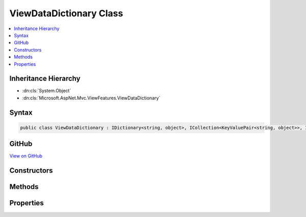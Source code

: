 

ViewDataDictionary Class
========================



.. contents:: 
   :local:







Inheritance Hierarchy
---------------------


* :dn:cls:`System.Object`
* :dn:cls:`Microsoft.AspNet.Mvc.ViewFeatures.ViewDataDictionary`








Syntax
------

.. code-block:: csharp

   public class ViewDataDictionary : IDictionary<string, object>, ICollection<KeyValuePair<string, object>>, IEnumerable<KeyValuePair<string, object>>, IEnumerable





GitHub
------

`View on GitHub <https://github.com/aspnet/apidocs/blob/master/aspnet/mvc/src/Microsoft.AspNet.Mvc.ViewFeatures/ViewFeatures/ViewDataDictionary.cs>`_





.. dn:class:: Microsoft.AspNet.Mvc.ViewFeatures.ViewDataDictionary

Constructors
------------

.. dn:class:: Microsoft.AspNet.Mvc.ViewFeatures.ViewDataDictionary
    :noindex:
    :hidden:

    
    .. dn:constructor:: Microsoft.AspNet.Mvc.ViewFeatures.ViewDataDictionary.ViewDataDictionary(Microsoft.AspNet.Mvc.ModelBinding.IModelMetadataProvider, Microsoft.AspNet.Mvc.ModelBinding.ModelStateDictionary)
    
        
    
        Initializes a new instance of the :any:`Microsoft.AspNet.Mvc.ViewFeatures.ViewDataDictionary` class.
    
        
        
        
        :param metadataProvider: instance used to calculate
            values.
        
        :type metadataProvider: Microsoft.AspNet.Mvc.ModelBinding.IModelMetadataProvider
        
        
        :param modelState: instance for this scope.
        
        :type modelState: Microsoft.AspNet.Mvc.ModelBinding.ModelStateDictionary
    
        
        .. code-block:: csharp
    
           public ViewDataDictionary(IModelMetadataProvider metadataProvider, ModelStateDictionary modelState)
    
    .. dn:constructor:: Microsoft.AspNet.Mvc.ViewFeatures.ViewDataDictionary.ViewDataDictionary(Microsoft.AspNet.Mvc.ModelBinding.IModelMetadataProvider, Microsoft.AspNet.Mvc.ModelBinding.ModelStateDictionary, System.Type)
    
        
    
        Initializes a new instance of the :any:`Microsoft.AspNet.Mvc.ViewFeatures.ViewDataDictionary` class.
    
        
        
        
        :param metadataProvider: instance used to calculate
            values.
        
        :type metadataProvider: Microsoft.AspNet.Mvc.ModelBinding.IModelMetadataProvider
        
        
        :param modelState: instance for this scope.
        
        :type modelState: Microsoft.AspNet.Mvc.ModelBinding.ModelStateDictionary
        
        
        :param declaredModelType: of  values expected. Used to set
            when  is null.
        
        :type declaredModelType: System.Type
    
        
        .. code-block:: csharp
    
           protected ViewDataDictionary(IModelMetadataProvider metadataProvider, ModelStateDictionary modelState, Type declaredModelType)
    
    .. dn:constructor:: Microsoft.AspNet.Mvc.ViewFeatures.ViewDataDictionary.ViewDataDictionary(Microsoft.AspNet.Mvc.ModelBinding.IModelMetadataProvider, System.Type)
    
        
    
        Initializes a new instance of the :any:`Microsoft.AspNet.Mvc.ViewFeatures.ViewDataDictionary` class.
    
        
        
        
        :param metadataProvider: instance used to calculate
            values.
        
        :type metadataProvider: Microsoft.AspNet.Mvc.ModelBinding.IModelMetadataProvider
        
        
        :param declaredModelType: of  values expected. Used to set
            when  is null.
        
        :type declaredModelType: System.Type
    
        
        .. code-block:: csharp
    
           protected ViewDataDictionary(IModelMetadataProvider metadataProvider, Type declaredModelType)
    
    .. dn:constructor:: Microsoft.AspNet.Mvc.ViewFeatures.ViewDataDictionary.ViewDataDictionary(Microsoft.AspNet.Mvc.ViewFeatures.ViewDataDictionary)
    
        
    
        Initializes a new instance of the :any:`Microsoft.AspNet.Mvc.ViewFeatures.ViewDataDictionary` class based entirely on an existing
        instance.
    
        
        
        
        :param source: instance to copy initial values from.
        
        :type source: Microsoft.AspNet.Mvc.ViewFeatures.ViewDataDictionary
    
        
        .. code-block:: csharp
    
           public ViewDataDictionary(ViewDataDictionary source)
    
    .. dn:constructor:: Microsoft.AspNet.Mvc.ViewFeatures.ViewDataDictionary.ViewDataDictionary(Microsoft.AspNet.Mvc.ViewFeatures.ViewDataDictionary, System.Object)
    
        
    
        Initializes a new instance of the :any:`Microsoft.AspNet.Mvc.ViewFeatures.ViewDataDictionary` class based in part on an existing
        instance. This constructor is careful to avoid exceptions :dn:meth:`Microsoft.AspNet.Mvc.ViewFeatures.ViewDataDictionary.SetModel(System.Object)` may throw when
        ``model`` is <c>null</c>.
    
        
        
        
        :param source: instance to copy initial values from.
        
        :type source: Microsoft.AspNet.Mvc.ViewFeatures.ViewDataDictionary
        
        
        :param model: Value for the  property.
        
        :type model: System.Object
    
        
        .. code-block:: csharp
    
           public ViewDataDictionary(ViewDataDictionary source, object model)
    
    .. dn:constructor:: Microsoft.AspNet.Mvc.ViewFeatures.ViewDataDictionary.ViewDataDictionary(Microsoft.AspNet.Mvc.ViewFeatures.ViewDataDictionary, System.Object, System.Type)
    
        
    
        Initializes a new instance of the :any:`Microsoft.AspNet.Mvc.ViewFeatures.ViewDataDictionary` class based in part on an existing
        instance. This constructor is careful to avoid exceptions :dn:meth:`Microsoft.AspNet.Mvc.ViewFeatures.ViewDataDictionary.SetModel(System.Object)` may throw when
        ``model`` is <c>null</c>.
    
        
        
        
        :param source: instance to copy initial values from.
        
        :type source: Microsoft.AspNet.Mvc.ViewFeatures.ViewDataDictionary
        
        
        :param model: Value for the  property.
        
        :type model: System.Object
        
        
        :param declaredModelType: of  values expected. Used to set
            when  is null.
        
        :type declaredModelType: System.Type
    
        
        .. code-block:: csharp
    
           protected ViewDataDictionary(ViewDataDictionary source, object model, Type declaredModelType)
    
    .. dn:constructor:: Microsoft.AspNet.Mvc.ViewFeatures.ViewDataDictionary.ViewDataDictionary(Microsoft.AspNet.Mvc.ViewFeatures.ViewDataDictionary, System.Type)
    
        
    
        Initializes a new instance of the :any:`Microsoft.AspNet.Mvc.ViewFeatures.ViewDataDictionary` class based in part on an existing
        instance.
    
        
        
        
        :param source: instance to copy initial values from.
        
        :type source: Microsoft.AspNet.Mvc.ViewFeatures.ViewDataDictionary
        
        
        :param declaredModelType: of  values expected. Used to set
            when  is null.
        
        :type declaredModelType: System.Type
    
        
        .. code-block:: csharp
    
           protected ViewDataDictionary(ViewDataDictionary source, Type declaredModelType)
    

Methods
-------

.. dn:class:: Microsoft.AspNet.Mvc.ViewFeatures.ViewDataDictionary
    :noindex:
    :hidden:

    
    .. dn:method:: Microsoft.AspNet.Mvc.ViewFeatures.ViewDataDictionary.Add(System.Collections.Generic.KeyValuePair<System.String, System.Object>)
    
        
        
        
        :type item: System.Collections.Generic.KeyValuePair{System.String,System.Object}
    
        
        .. code-block:: csharp
    
           public void Add(KeyValuePair<string, object> item)
    
    .. dn:method:: Microsoft.AspNet.Mvc.ViewFeatures.ViewDataDictionary.Add(System.String, System.Object)
    
        
        
        
        :type key: System.String
        
        
        :type value: System.Object
    
        
        .. code-block:: csharp
    
           public void Add(string key, object value)
    
    .. dn:method:: Microsoft.AspNet.Mvc.ViewFeatures.ViewDataDictionary.Clear()
    
        
    
        
        .. code-block:: csharp
    
           public void Clear()
    
    .. dn:method:: Microsoft.AspNet.Mvc.ViewFeatures.ViewDataDictionary.Contains(System.Collections.Generic.KeyValuePair<System.String, System.Object>)
    
        
        
        
        :type item: System.Collections.Generic.KeyValuePair{System.String,System.Object}
        :rtype: System.Boolean
    
        
        .. code-block:: csharp
    
           public bool Contains(KeyValuePair<string, object> item)
    
    .. dn:method:: Microsoft.AspNet.Mvc.ViewFeatures.ViewDataDictionary.ContainsKey(System.String)
    
        
        
        
        :type key: System.String
        :rtype: System.Boolean
    
        
        .. code-block:: csharp
    
           public bool ContainsKey(string key)
    
    .. dn:method:: Microsoft.AspNet.Mvc.ViewFeatures.ViewDataDictionary.CopyTo(System.Collections.Generic.KeyValuePair<System.String, System.Object>[], System.Int32)
    
        
        
        
        :type array: System.Collections.Generic.KeyValuePair{System.String,System.Object}[]
        
        
        :type arrayIndex: System.Int32
    
        
        .. code-block:: csharp
    
           public void CopyTo(KeyValuePair<string, object>[] array, int arrayIndex)
    
    .. dn:method:: Microsoft.AspNet.Mvc.ViewFeatures.ViewDataDictionary.Eval(System.String)
    
        
    
        Gets value of named ``expression`` in this :any:`Microsoft.AspNet.Mvc.ViewFeatures.ViewDataDictionary`\.
    
        
        
        
        :param expression: Expression name, relative to the current model.
        
        :type expression: System.String
        :rtype: System.Object
        :return: Value of named <paramref name="expression" /> in this <see cref="T:Microsoft.AspNet.Mvc.ViewFeatures.ViewDataDictionary" />.
    
        
        .. code-block:: csharp
    
           public object Eval(string expression)
    
    .. dn:method:: Microsoft.AspNet.Mvc.ViewFeatures.ViewDataDictionary.Eval(System.String, System.String)
    
        
    
        Gets value of named ``expression`` in this :any:`Microsoft.AspNet.Mvc.ViewFeatures.ViewDataDictionary`\, formatted
        using given ``format``.
    
        
        
        
        :param expression: Expression name, relative to the current model.
        
        :type expression: System.String
        
        
        :param format: The composite format  (see http://msdn.microsoft.com/en-us/library/txafckwd.aspx).
        
        :type format: System.String
        :rtype: System.String
        :return: Value of named <paramref name="expression" /> in this <see cref="T:Microsoft.AspNet.Mvc.ViewFeatures.ViewDataDictionary" />, formatted using
            given <paramref name="format" />.
    
        
        .. code-block:: csharp
    
           public string Eval(string expression, string format)
    
    .. dn:method:: Microsoft.AspNet.Mvc.ViewFeatures.ViewDataDictionary.FormatValue(System.Object, System.String)
    
        
        
        
        :type value: System.Object
        
        
        :type format: System.String
        :rtype: System.String
    
        
        .. code-block:: csharp
    
           public static string FormatValue(object value, string format)
    
    .. dn:method:: Microsoft.AspNet.Mvc.ViewFeatures.ViewDataDictionary.GetViewDataInfo(System.String)
    
        
    
        Gets :any:`Microsoft.AspNet.Mvc.ViewFeatures.ViewDataInfo` for named ``expression`` in this 
        :any:`Microsoft.AspNet.Mvc.ViewFeatures.ViewDataDictionary`\.
    
        
        
        
        :param expression: Expression name, relative to the current model.
        
        :type expression: System.String
        :rtype: Microsoft.AspNet.Mvc.ViewFeatures.ViewDataInfo
        :return: <see cref="T:Microsoft.AspNet.Mvc.ViewFeatures.ViewDataInfo" /> for named <paramref name="expression" /> in this
            <see cref="T:Microsoft.AspNet.Mvc.ViewFeatures.ViewDataDictionary" />.
    
        
        .. code-block:: csharp
    
           public ViewDataInfo GetViewDataInfo(string expression)
    
    .. dn:method:: Microsoft.AspNet.Mvc.ViewFeatures.ViewDataDictionary.Remove(System.Collections.Generic.KeyValuePair<System.String, System.Object>)
    
        
        
        
        :type item: System.Collections.Generic.KeyValuePair{System.String,System.Object}
        :rtype: System.Boolean
    
        
        .. code-block:: csharp
    
           public bool Remove(KeyValuePair<string, object> item)
    
    .. dn:method:: Microsoft.AspNet.Mvc.ViewFeatures.ViewDataDictionary.Remove(System.String)
    
        
        
        
        :type key: System.String
        :rtype: System.Boolean
    
        
        .. code-block:: csharp
    
           public bool Remove(string key)
    
    .. dn:method:: Microsoft.AspNet.Mvc.ViewFeatures.ViewDataDictionary.SetModel(System.Object)
    
        
        
        
        :type value: System.Object
    
        
        .. code-block:: csharp
    
           protected virtual void SetModel(object value)
    
    .. dn:method:: Microsoft.AspNet.Mvc.ViewFeatures.ViewDataDictionary.System.Collections.Generic.IEnumerable<System.Collections.Generic.KeyValuePair<System.String, System.Object>>.GetEnumerator()
    
        
        :rtype: System.Collections.Generic.IEnumerator{System.Collections.Generic.KeyValuePair{System.String,System.Object}}
    
        
        .. code-block:: csharp
    
           IEnumerator<KeyValuePair<string, object>> IEnumerable<KeyValuePair<string, object>>.GetEnumerator()
    
    .. dn:method:: Microsoft.AspNet.Mvc.ViewFeatures.ViewDataDictionary.System.Collections.IEnumerable.GetEnumerator()
    
        
        :rtype: System.Collections.IEnumerator
    
        
        .. code-block:: csharp
    
           IEnumerator IEnumerable.GetEnumerator()
    
    .. dn:method:: Microsoft.AspNet.Mvc.ViewFeatures.ViewDataDictionary.TryGetValue(System.String, out System.Object)
    
        
        
        
        :type key: System.String
        
        
        :type value: System.Object
        :rtype: System.Boolean
    
        
        .. code-block:: csharp
    
           public bool TryGetValue(string key, out object value)
    

Properties
----------

.. dn:class:: Microsoft.AspNet.Mvc.ViewFeatures.ViewDataDictionary
    :noindex:
    :hidden:

    
    .. dn:property:: Microsoft.AspNet.Mvc.ViewFeatures.ViewDataDictionary.Count
    
        
        :rtype: System.Int32
    
        
        .. code-block:: csharp
    
           public int Count { get; }
    
    .. dn:property:: Microsoft.AspNet.Mvc.ViewFeatures.ViewDataDictionary.IsReadOnly
    
        
        :rtype: System.Boolean
    
        
        .. code-block:: csharp
    
           public bool IsReadOnly { get; }
    
    .. dn:property:: Microsoft.AspNet.Mvc.ViewFeatures.ViewDataDictionary.Item[System.String]
    
        
        
        
        :type index: System.String
        :rtype: System.Object
    
        
        .. code-block:: csharp
    
           public object this[string index] { get; set; }
    
    .. dn:property:: Microsoft.AspNet.Mvc.ViewFeatures.ViewDataDictionary.Keys
    
        
        :rtype: System.Collections.Generic.ICollection{System.String}
    
        
        .. code-block:: csharp
    
           public ICollection<string> Keys { get; }
    
    .. dn:property:: Microsoft.AspNet.Mvc.ViewFeatures.ViewDataDictionary.Model
    
        
        :rtype: System.Object
    
        
        .. code-block:: csharp
    
           public object Model { get; set; }
    
    .. dn:property:: Microsoft.AspNet.Mvc.ViewFeatures.ViewDataDictionary.ModelExplorer
    
        
    
        Gets or sets the :dn:prop:`Microsoft.AspNet.Mvc.ViewFeatures.ViewDataDictionary.ModelExplorer` for the :dn:prop:`Microsoft.AspNet.Mvc.ViewFeatures.ViewDataDictionary.Model`\.
    
        
        :rtype: Microsoft.AspNet.Mvc.ViewFeatures.ModelExplorer
    
        
        .. code-block:: csharp
    
           public ModelExplorer ModelExplorer { get; set; }
    
    .. dn:property:: Microsoft.AspNet.Mvc.ViewFeatures.ViewDataDictionary.ModelMetadata
    
        
    
        :dn:prop:`Microsoft.AspNet.Mvc.ViewFeatures.ViewDataDictionary.ModelMetadata` for the current :dn:prop:`Microsoft.AspNet.Mvc.ViewFeatures.ViewDataDictionary.Model` value or the declared :any:`System.Type` if 
        :dn:prop:`Microsoft.AspNet.Mvc.ViewFeatures.ViewDataDictionary.Model` is <c>null</c>.
    
        
        :rtype: Microsoft.AspNet.Mvc.ModelBinding.ModelMetadata
    
        
        .. code-block:: csharp
    
           public ModelMetadata ModelMetadata { get; }
    
    .. dn:property:: Microsoft.AspNet.Mvc.ViewFeatures.ViewDataDictionary.ModelState
    
        
        :rtype: Microsoft.AspNet.Mvc.ModelBinding.ModelStateDictionary
    
        
        .. code-block:: csharp
    
           public ModelStateDictionary ModelState { get; }
    
    .. dn:property:: Microsoft.AspNet.Mvc.ViewFeatures.ViewDataDictionary.TemplateInfo
    
        
        :rtype: Microsoft.AspNet.Mvc.ViewFeatures.TemplateInfo
    
        
        .. code-block:: csharp
    
           public TemplateInfo TemplateInfo { get; }
    
    .. dn:property:: Microsoft.AspNet.Mvc.ViewFeatures.ViewDataDictionary.Values
    
        
        :rtype: System.Collections.Generic.ICollection{System.Object}
    
        
        .. code-block:: csharp
    
           public ICollection<object> Values { get; }
    

